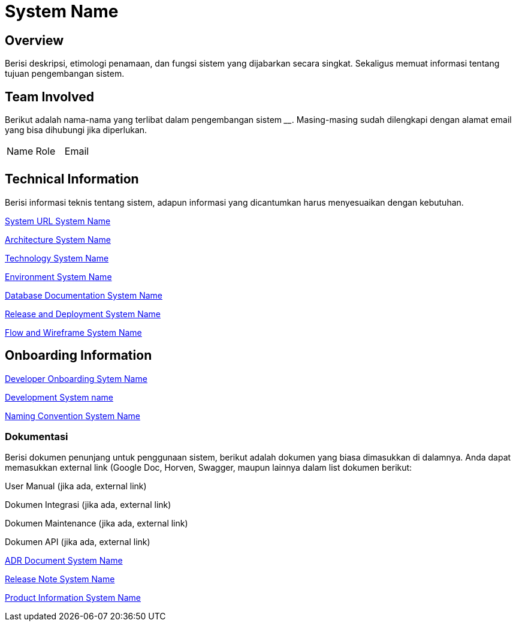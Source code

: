 = System Name

== Overview

Berisi deskripsi, etimologi penamaan, dan fungsi sistem yang dijabarkan
secara singkat. Sekaligus memuat informasi tentang tujuan pengembangan
sistem.

== Team Involved

Berikut adalah nama-nama yang terlibat dalam pengembangan sistem
______________. Masing-masing sudah dilengkapi dengan alamat email yang
bisa dihubungi jika diperlukan.


|===
| Name | Role | Email 
| | |
|===

== Technical Information

Berisi informasi teknis tentang sistem, adapun informasi yang
dicantumkan harus menyesuaikan dengan kebutuhan.

<<docs-systemname/url-systemname.adoc#, System URL System Name>>

<<docs-systemname/architecture-systemname.adoc#, Architecture System Name>>

<<docs-systemname/technology-systemname.adoc#, Technology System Name>>

<<docs-systemname/environment-systemname.adoc#, Environment System Name>>

<<docs-systemname/database-systemname.adoc#, Database Documentation System Name>>

<<docs-systemname/release-deploy-systemname.adoc#, Release and Deployment System Name>>

<<docs-systemname/flow-wire-systemname.adoc#, Flow and Wireframe System Name>>

== Onboarding Information

<<docs-systemname/dev-onboarding-systemname.adoc#, Developer Onboarding Sytem Name>>

<<docs-systemname/development-systemname.adoc#, Development System name>>

<<docs-systemname/naming-convention-systemname.adoc#, Naming Convention System Name>>

=== Dokumentasi
Berisi dokumen penunjang untuk penggunaan sistem, berikut adalah dokumen yang biasa dimasukkan di dalamnya. Anda dapat memasukkan external link (Google Doc, Horven, Swagger, maupun lainnya dalam list dokumen berikut:

User Manual (jika ada, external link)

Dokumen Integrasi (jika ada, external link)

Dokumen Maintenance (jika ada, external link)

Dokumen API (jika ada, external link)

<<docs-systemname/adr-doc-systemname.adoc#, ADR Document  System Name>>

<<docs-systemname/release-note-systemname.adoc#, Release Note System Name>>

<<docs-systemname/product-information-systemname.adoc#, Product Information System Name>>
